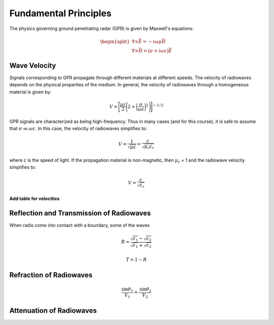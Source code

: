 .. _GPR_fundamental_principles

Fundamental Principles
**********************


The physics governing ground penetrating radar (GPR) is given by Maxwell's equations:

.. math::
	\begin{split}
	\nabla \times \vec E = -i \omega \mu \vec H \\
	\nabla \times \vec H = \big ( \sigma + i \omega \varepsilon \big ) \vec E
	\end{split}








Wave Velocity
=============

Signals corresponding to GPR propagate through different materials at different speeds.
The velocity of radiowaves depends on the physical properties of the medium.
In general, the velocity of radiowaves through a homogeneous material is given by:

.. math::
	V = \Bigg [ \frac{\mu\varepsilon}{2} \Bigg ( 2 + \bigg ( \frac{\sigma}{\omega \varepsilon} \bigg )^2 \, \Bigg ) \Bigg ]^{-1/2}


GPR signals are characterized as being high-frequency.
Thus in many cases (and for this course), it is safe to assume that :math:`\sigma \ll \omega \varepsilon`.
In this case, the velocity of radiowaves simplifies to:

.. math::
	V = \frac{1}{\sqrt{\mu \varepsilon}} = \frac{c}{\sqrt{\mu_r \varepsilon_r}}

where c is the speed of light.
If the propagation material is non-magnetic, then :math:`\mu_r` = 1 and the radiowave velocity simplifies to:

.. math::
	V = \frac{c}{\sqrt{\varepsilon_r}}
	
	
**Add table for velocities**



Reflection and Transmission of Radiowaves
=========================================

When radio come into contact with a boundary, some of the waves


.. math::
	R = \frac{\sqrt{\varepsilon_1} - \sqrt{\varepsilon_2}}{\sqrt{\varepsilon_1} + \sqrt{\varepsilon_2}}



.. math::
	T = 1 - R



Refraction of Radiowaves
========================

.. math::
	\frac{\textrm{sin}\theta_1}{V_1} = \frac{\textrm{sin}\theta_2}{V_2}



Attenuation of Radiowaves
=========================



















